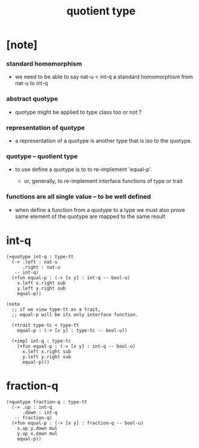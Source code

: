 #+title: quotient type

* [note]

*** standard homomorphism

    - we need to be able to say nat-u < int-q
      a standard homomorphism from nat-u to int-q

*** abstract quotype

    - quotype might be applied to type class too
      or not ?

*** representation of quotype

    - a representation of a quotype
      is another type that is iso to the quotype.

*** quotype -- quotient type

    - to use define a quotype is to to re-implement 'equal-p'.

      - or, generally,
        to re-implement interface functions
        of type or trait

*** functions are all single value -- to be well defined

    - when define a function from a quotype to a type
      we must also prove same element of the quotype
      are mapped to the same result

* int-q

  #+begin_src cicada
  (+quotype int-q : type-tt
    (-> .left : nat-u
        .right : nat-u
     -- int-q)
    (+fun equal-p : (-> [x y] : int-q -- bool-u)
      x.left x.right sub
      y.left y.right sub
      equal-p))

  (note
    ;; if we view type-tt as a trait,
    ;; equal-p will be its only interface function.

    (+trait type-tc < type-tt
      equal-p : (-> [x y] : type-tc -- bool-u))

    (+impl int-q : type-tc
      (+fun equal-p : (-> [x y] : int-q -- bool-u)
        x.left x.right sub
        y.left y.right sub
        equal-p)))
  #+end_src

* fraction-q

  #+begin_src cicada
  (+quotype fraction-q : type-tt
    (-> .up : int-q
        .down : int-q
     -- fraction-q)
    (+fun equal-p : (-> [x y] : fraction-q -- bool-u)
      x.up y.down mul
      y.up x.down mul
      equal-p))
  #+end_src
